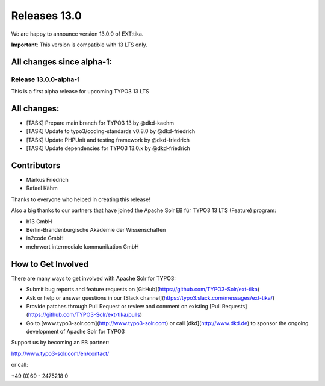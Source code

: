 ..  index:: Releases
..  _releases-tika-13_0:

=============
Releases 13.0
=============

We are happy to announce version 13.0.0 of EXT:tika.

**Important**: This version is compatible with 13 LTS only.

All changes since alpha-1:
--------------------------



Release 13.0.0-alpha-1
======================

This is a first alpha release for upcoming TYPO3 13 LTS

All changes:
------------

*   [TASK] Prepare main branch for TYPO3 13 by @dkd-kaehm
*   [TASK] Update to typo3/coding-standards v0.8.0 by @dkd-friedrich
*   [TASK] Update PHPUnit and testing framework by @dkd-friedrich
*   [TASK] Update dependencies for TYPO3 13.0.x by @dkd-friedrich

Contributors
------------

*   Markus Friedrich
*   Rafael Kähm

Thanks to everyone who helped in creating this release!

Also a big thanks to our partners that have joined the Apache Solr EB für TYPO3 13 LTS (Feature) program:

*   b13 GmbH
*   Berlin-Brandenburgische Akademie der Wissenschaften
*   in2code GmbH
*   mehrwert intermediale kommunikation GmbH

How to Get Involved
-------------------

There are many ways to get involved with Apache Solr for TYPO3:

- Submit bug reports and feature requests on [GitHub](https://github.com/TYPO3-Solr/ext-tika)
- Ask or help or answer questions in our [Slack channel](https://typo3.slack.com/messages/ext-tika/)
- Provide patches through Pull Request or review and comment on existing [Pull Requests](https://github.com/TYPO3-Solr/ext-tika/pulls)
- Go to [www.typo3-solr.com](http://www.typo3-solr.com) or call [dkd](http://www.dkd.de) to sponsor the ongoing development of Apache Solr for TYPO3

Support us by becoming an EB partner:

http://www.typo3-solr.com/en/contact/

or call:

+49 (0)69 - 2475218 0
